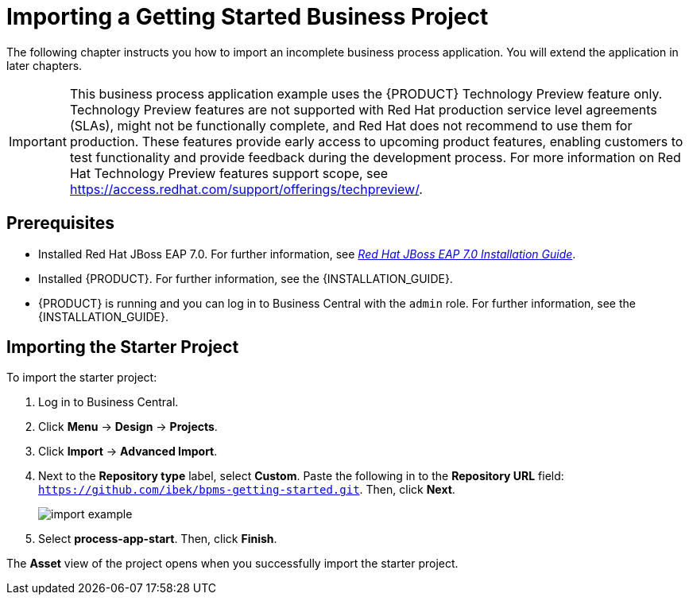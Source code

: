 [[_importing_a_getting_started_business_project]]
= Importing a Getting Started Business Project

The following chapter instructs you how to import an incomplete business process application. You will extend the application in later chapters.

[IMPORTANT]
====
This business process application example uses the {PRODUCT} Technology Preview feature only. Technology Preview features are not supported with Red Hat production service level agreements (SLAs), might not be functionally complete, and Red Hat does not recommend to use them for production. These features provide early access to upcoming product features, enabling customers to test functionality and provide feedback during the development process.
For more information on Red Hat Technology Preview features support scope, see https://access.redhat.com/support/offerings/techpreview/. 
====

[float]
== Prerequisites

* Installed Red Hat JBoss EAP 7.0. For further information, see https://access.redhat.com/documentation/en-us/red_hat_jboss_enterprise_application_platform/7.0/html/installation_guide/[_Red Hat JBoss EAP 7.0 Installation Guide_].
* Installed {PRODUCT}. For further information, see the {INSTALLATION_GUIDE}.
* {PRODUCT} is running and you can log in to Business Central with the `admin` role. For further information, see the {INSTALLATION_GUIDE}.

== Importing the Starter Project

To import the starter project:

. Log in to Business Central.
. Click *Menu* -> *Design* -> *Projects*.
. Click *Import* -> *Advanced Import*.
. Next to the *Repository type* label, select *Custom*. Paste the following in to the *Repository URL* field: `https://github.com/ibek/bpms-getting-started.git`. Then, click *Next*.
+
image::import-example.png[]

. Select *process-app-start*. Then, click *Finish*.

The *Asset* view of the project opens when you successfully import the starter project.
